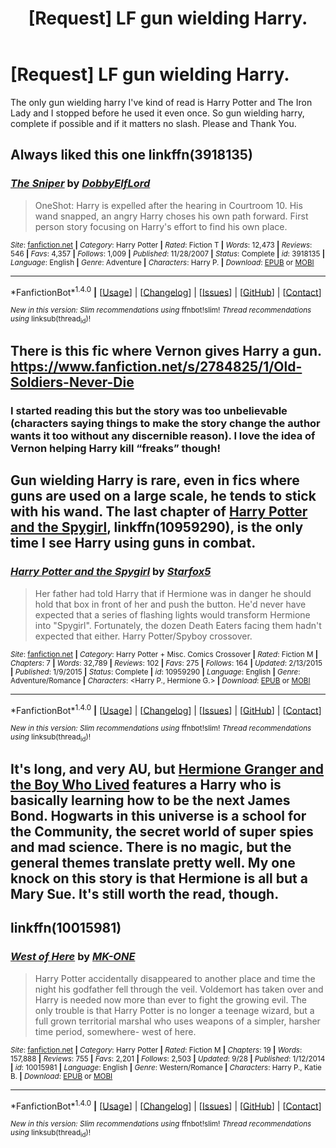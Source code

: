 #+TITLE: [Request] LF gun wielding Harry.

* [Request] LF gun wielding Harry.
:PROPERTIES:
:Author: m3lvyn
:Score: 3
:DateUnix: 1511272346.0
:DateShort: 2017-Nov-21
:FlairText: Request
:END:
The only gun wielding harry I've kind of read is Harry Potter and The Iron Lady and I stopped before he used it even once. So gun wielding harry, complete if possible and if it matters no slash. Please and Thank You.


** Always liked this one linkffn(3918135)
:PROPERTIES:
:Author: Crazed_Quaggan
:Score: 8
:DateUnix: 1511278824.0
:DateShort: 2017-Nov-21
:END:

*** [[http://www.fanfiction.net/s/3918135/1/][*/The Sniper/*]] by [[https://www.fanfiction.net/u/1077111/DobbyElfLord][/DobbyElfLord/]]

#+begin_quote
  OneShot: Harry is expelled after the hearing in Courtroom 10. His wand snapped, an angry Harry choses his own path forward. First person story focusing on Harry's effort to find his own place.
#+end_quote

^{/Site/: [[http://www.fanfiction.net/][fanfiction.net]] *|* /Category/: Harry Potter *|* /Rated/: Fiction T *|* /Words/: 12,473 *|* /Reviews/: 546 *|* /Favs/: 4,357 *|* /Follows/: 1,009 *|* /Published/: 11/28/2007 *|* /Status/: Complete *|* /id/: 3918135 *|* /Language/: English *|* /Genre/: Adventure *|* /Characters/: Harry P. *|* /Download/: [[http://www.ff2ebook.com/old/ffn-bot/index.php?id=3918135&source=ff&filetype=epub][EPUB]] or [[http://www.ff2ebook.com/old/ffn-bot/index.php?id=3918135&source=ff&filetype=mobi][MOBI]]}

--------------

*FanfictionBot*^{1.4.0} *|* [[[https://github.com/tusing/reddit-ffn-bot/wiki/Usage][Usage]]] | [[[https://github.com/tusing/reddit-ffn-bot/wiki/Changelog][Changelog]]] | [[[https://github.com/tusing/reddit-ffn-bot/issues/][Issues]]] | [[[https://github.com/tusing/reddit-ffn-bot/][GitHub]]] | [[[https://www.reddit.com/message/compose?to=tusing][Contact]]]

^{/New in this version: Slim recommendations using/ ffnbot!slim! /Thread recommendations using/ linksub(thread_id)!}
:PROPERTIES:
:Author: FanfictionBot
:Score: 3
:DateUnix: 1511278881.0
:DateShort: 2017-Nov-21
:END:


** There is this fic where Vernon gives Harry a gun. [[https://www.fanfiction.net/s/2784825/1/Old-Soldiers-Never-Die]]
:PROPERTIES:
:Score: 4
:DateUnix: 1511273271.0
:DateShort: 2017-Nov-21
:END:

*** I started reading this but the story was too unbelievable (characters saying things to make the story change the author wants it too without any discernible reason). I love the idea of Vernon helping Harry kill “freaks” though!
:PROPERTIES:
:Author: Esarathon
:Score: 1
:DateUnix: 1511341310.0
:DateShort: 2017-Nov-22
:END:


** Gun wielding Harry is rare, even in fics where guns are used on a large scale, he tends to stick with his wand. The last chapter of [[https://m.fanfiction.net/s/10959290/1/][Harry Potter and the Spygirl]], linkffn(10959290), is the only time I see Harry using guns in combat.
:PROPERTIES:
:Author: InquisitorCOC
:Score: 4
:DateUnix: 1511277315.0
:DateShort: 2017-Nov-21
:END:

*** [[http://www.fanfiction.net/s/10959290/1/][*/Harry Potter and the Spygirl/*]] by [[https://www.fanfiction.net/u/2548648/Starfox5][/Starfox5/]]

#+begin_quote
  Her father had told Harry that if Hermione was in danger he should hold that box in front of her and push the button. He'd never have expected that a series of flashing lights would transform Hermione into "Spygirl". Fortunately, the dozen Death Eaters facing them hadn't expected that either. Harry Potter/Spyboy crossover.
#+end_quote

^{/Site/: [[http://www.fanfiction.net/][fanfiction.net]] *|* /Category/: Harry Potter + Misc. Comics Crossover *|* /Rated/: Fiction M *|* /Chapters/: 7 *|* /Words/: 32,789 *|* /Reviews/: 102 *|* /Favs/: 275 *|* /Follows/: 164 *|* /Updated/: 2/13/2015 *|* /Published/: 1/9/2015 *|* /Status/: Complete *|* /id/: 10959290 *|* /Language/: English *|* /Genre/: Adventure/Romance *|* /Characters/: <Harry P., Hermione G.> *|* /Download/: [[http://www.ff2ebook.com/old/ffn-bot/index.php?id=10959290&source=ff&filetype=epub][EPUB]] or [[http://www.ff2ebook.com/old/ffn-bot/index.php?id=10959290&source=ff&filetype=mobi][MOBI]]}

--------------

*FanfictionBot*^{1.4.0} *|* [[[https://github.com/tusing/reddit-ffn-bot/wiki/Usage][Usage]]] | [[[https://github.com/tusing/reddit-ffn-bot/wiki/Changelog][Changelog]]] | [[[https://github.com/tusing/reddit-ffn-bot/issues/][Issues]]] | [[[https://github.com/tusing/reddit-ffn-bot/][GitHub]]] | [[[https://www.reddit.com/message/compose?to=tusing][Contact]]]

^{/New in this version: Slim recommendations using/ ffnbot!slim! /Thread recommendations using/ linksub(thread_id)!}
:PROPERTIES:
:Author: FanfictionBot
:Score: 1
:DateUnix: 1511277327.0
:DateShort: 2017-Nov-21
:END:


** It's long, and very AU, but [[https://www.tthfanfic.org/Story-30822/DianeCastle+Hermione+Granger+and+the+Boy+Who+Lived.htm#pt][Hermione Granger and the Boy Who Lived]] features a Harry who is basically learning how to be the next James Bond. Hogwarts in this universe is a school for the Community, the secret world of super spies and mad science. There is no magic, but the general themes translate pretty well. My one knock on this story is that Hermione is all but a Mary Sue. It's still worth the read, though.
:PROPERTIES:
:Author: AZGrowler
:Score: 1
:DateUnix: 1511670965.0
:DateShort: 2017-Nov-26
:END:


** linkffn(10015981)
:PROPERTIES:
:Author: Sharedo
:Score: 1
:DateUnix: 1513787103.0
:DateShort: 2017-Dec-20
:END:

*** [[http://www.fanfiction.net/s/10015981/1/][*/West of Here/*]] by [[https://www.fanfiction.net/u/2840040/MK-ONE][/MK-ONE/]]

#+begin_quote
  Harry Potter accidentally disappeared to another place and time the night his godfather fell through the veil. Voldemort has taken over and Harry is needed now more than ever to fight the growing evil. The only trouble is that Harry Potter is no longer a teenage wizard, but a full grown territorial marshal who uses weapons of a simpler, harsher time period, somewhere- west of here.
#+end_quote

^{/Site/: [[http://www.fanfiction.net/][fanfiction.net]] *|* /Category/: Harry Potter *|* /Rated/: Fiction M *|* /Chapters/: 19 *|* /Words/: 157,888 *|* /Reviews/: 755 *|* /Favs/: 2,201 *|* /Follows/: 2,503 *|* /Updated/: 9/28 *|* /Published/: 1/12/2014 *|* /id/: 10015981 *|* /Language/: English *|* /Genre/: Western/Romance *|* /Characters/: Harry P., Katie B. *|* /Download/: [[http://www.ff2ebook.com/old/ffn-bot/index.php?id=10015981&source=ff&filetype=epub][EPUB]] or [[http://www.ff2ebook.com/old/ffn-bot/index.php?id=10015981&source=ff&filetype=mobi][MOBI]]}

--------------

*FanfictionBot*^{1.4.0} *|* [[[https://github.com/tusing/reddit-ffn-bot/wiki/Usage][Usage]]] | [[[https://github.com/tusing/reddit-ffn-bot/wiki/Changelog][Changelog]]] | [[[https://github.com/tusing/reddit-ffn-bot/issues/][Issues]]] | [[[https://github.com/tusing/reddit-ffn-bot/][GitHub]]] | [[[https://www.reddit.com/message/compose?to=tusing][Contact]]]

^{/New in this version: Slim recommendations using/ ffnbot!slim! /Thread recommendations using/ linksub(thread_id)!}
:PROPERTIES:
:Author: FanfictionBot
:Score: 1
:DateUnix: 1513787122.0
:DateShort: 2017-Dec-20
:END:
